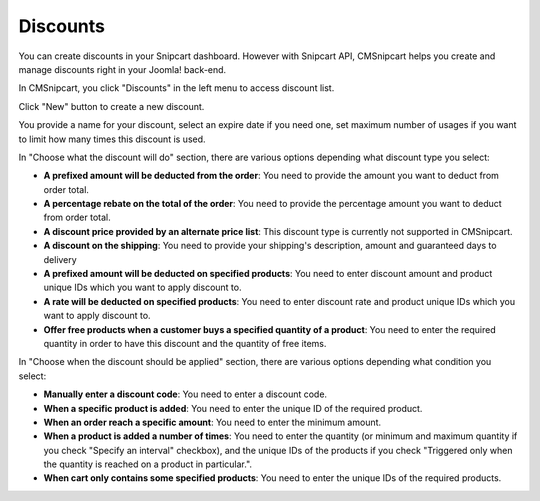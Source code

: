 =========
Discounts
=========

You can create discounts in your Snipcart dashboard. However with Snipcart API, CMSnipcart helps you create and manage discounts right in your Joomla! back-end.

In CMSnipcart, you click "Discounts" in the left menu to access discount list.

.. image:: ../images/cmsnipcart_discount_list.jpg

Click "New" button to create a new discount.

.. image:: ../images/cmsnipcart_discount_form.jpg

You provide a name for your discount, select an expire date if you need one, set maximum number of usages if you want to limit how many times this discount is used.

In "Choose what the discount will do" section, there are various options depending what discount type you select:

* **A prefixed amount will be deducted from the order**: You need to provide the amount you want to deduct from order total.
* **A percentage rebate on the total of the order**: You need to provide the percentage amount you want to deduct from order total.
* **A discount price provided by an alternate price list**: This discount type is currently not supported in CMSnipcart.
* **A discount on the shipping**: You need to provide your shipping's description, amount and guaranteed days to delivery
* **A prefixed amount will be deducted on specified products**: You need to enter discount amount and product unique IDs which you want to apply discount to.
* **A rate will be deducted on specified products**: You need to enter discount rate and product unique IDs which you want to apply discount to.
* **Offer free products when a customer buys a specified quantity of a product**: You need to enter the required quantity in order to have this discount and the quantity of free items.

In "Choose when the discount should be applied" section, there are various options depending what condition you select:

* **Manually enter a discount code**: You need to enter a discount code.
* **When a specific product is added**: You need to enter the unique ID of the required product.
* **When an order reach a specific amount**: You need to enter the minimum amount.
* **When a product is added a number of times**: You need to enter the quantity (or minimum and maximum quantity if you check "Specify an interval" checkbox), and the unique IDs of the products if you check "Triggered only when the quantity is reached on a product in particular.".
* **When cart only contains some specified products**: You need to enter the unique IDs of the required products.